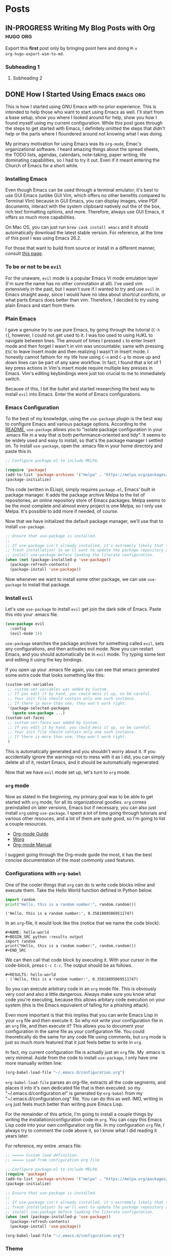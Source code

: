 #+AUTHOR: Terrence Ho
#+HUGO_BASE_DIR: ../

* Posts
:PROPERTIES:
:EXPORT_HUGO_SECTION: post
:EXPORT_HUGO_CUSTOM_FRONT_MATTER:
:END:

** IN-PROGRESS Writing My Blog Posts with Org                      :hugo:org:
:PROPERTIES:
:EXPORT_FILE_NAME: org-blog-posts
:END:

Export this *first* post only by bringing point here and doing =M-x
org-hugo-export-wim-to-md=.

*** Subheading 1

**** Subheading 2

** DONE How I Started Using Emacs                                 :emacs:org:
   CLOSED: [2019-06-17 Mon 16:53]
:PROPERTIES:
:EXPORT_FILE_NAME: how-i-started-using-emacs
:END:

This is how I started using GNU Emacs with no prior experience. This is intended
to help those who want to start using Emacs as well. I'll start from a base
setup, show you where I looked around for help, show you how I found myself
using my current configuration. While this post goes through the steps to get
started with Emacs, I definitely omitted the steps that didn't help or the parts
where I floundered around not knowing what I was doing.

My primary motivation for using Emacs was its =org-mode=, Emac's organizational
software. I heard amazing things about the spread sheets, the TODO lists,
agendas, calendars, note-taking, paper writing, life dominating capabilities, so
I had to try it out. Even if it meant entering the Church of Emacs for a short
while.

*** Installing Emacs

Even though Emacs can be used through a terminal emulator, it's best to use GUI
Emacs (unlike GUI Vim, which offers no other benefits compared to Terminal VIm)
because in GUI Emacs, you can display images, view PDF documents, interact with
the system clipboard natively out the of the box, rich text formatting options,
and more. Therefore, always use GUI Emacs, it offers so much more capabilities.

On Mac OS, you can just run =brew cask install emacs= and it should
automatically download the latest stable version. For reference, at the time of
this post I was using Emacs 26.2.

For those that want to build from source or install in a different manner,
consult [[https://www.emacswiki.org/emacs/EmacsForMacOS][this page]].

*** To be or not to be =evil=

For the unaware, =evil= mode is a popular Emacs Vi mode emulation layer (I'm
sure the name has no other connotation at all). I've used vim extensively in the
past, but I wasn't sure if I wanted to try and use =evil= in Emacs straight
away, since I would have no idea about shortcut conflicts, or what parts Emacs
does better than vim. Therefore, I decided to try using plain Emacs and start
from there.

*** Plain Emacs

I gave a genuine try to use pure Emacs, by going through the tutorial (=C-h t=),
however, I could not get used to it. I was too used to using HJKL to navigate
between lines. The amount of times I pressed =i= to enter Insert mode and then
forget I wasn't in vim was uncountable; same with pressing =ESC= to leave Insert
mode and then realizing I wasn't in Insert mode. I honestly cannot fathom for my
life how using =C-n= and =C-p= to move up and down lines can be part of any sane
workflow. In fact, I found that a lot of 1 key press actions in Vim's insert
mode require multiple key presses in Emacs. Vim's editing keybindings were just
too crucial to me to immediately switch.

Because of this, I bit the bullet and started researching the best way to
install =evil= into Emacs. Enter the world of Emacs configurations.

*** Emacs Configuration

To the best of my knowledge, using the =use-package= plugin is the best way to
configure Emacs and various package options. According to the [[https://github.com/jwiegley/use-package][README]],
=use-package= allows you to "isolate package configuration in your .emacs file
in a way that is both performance-oriented and tidy". It seems to be widely used
and easy to install, so that's the package manager I settled on. To install
=use-package=, open the .emacs file in your home directory and paste this in.

#+BEGIN_SRC emacs-lisp
;; Configure package.el to include MELPA.

(require 'package)
(add-to-list 'package-archives '("melpa" . "https://melpa.org/packages/") t)
(package-initialize)
#+END_SRC

This code (written in ELisp), simply requires =package.el=, Emacs' built in
package manager. It adds the package archive Melpa to the list of repositories,
an online repository store of Emacs packages. Melpa seems to be the most
complete and almost every project is one Melpa, so I only use Melpa. It's
possible to add more if needed, of course.

Now that we have initialized the default package manager, we'll use that to
install =use-package=.

#+BEGIN_SRC emacs-lisp
;; Ensure that use-package is installed.
;;
;; If use-package isn't already installed, it's extremely likely that this is a
;; fresh installation! So we'll want to update the package repository and
;; install use-package before loading the literate configuration.
(when (not (package-installed-p 'use-package))
  (package-refresh-contents)
  (package-install 'use-package))
#+END_SRC

Now whenever we want to install some other package, we can use =use-package= to
install that package.

*** Install =evil=

Let's use =use-package= to install =evil= get join the dark side of Emacs. Paste
this into your .emacs file.

#+BEGIN_SRC emacs-lisp
  (use-package evil
    :config
    (evil-mode 1))
#+END_SRC

=use-package= searches the package archives for something called =evil=, sets
any configurations, and then activates evil mode. Now you can restart Emacs, and
you should automatically be in =evil= mode. Try typing some text and editing it
using the key bindings.

If you open up your .emacs file again, you can see that emacs generated some
extra code that looks something like this:

#+BEGIN_SRC emacs-lisp
(custom-set-variables
 ;; custom-set-variables was added by Custom.
 ;; If you edit it by hand, you could mess it up, so be careful.
 ;; Your init file should contain only one such instance.
 ;; If there is more than one, they won't work right.
 '(package-selected-packages
   (quote use-package ...)
(custom-set-faces
 ;; custom-set-faces was added by Custom.
 ;; If you edit it by hand, you could mess it up, so be careful.
 ;; Your init file should contain only one such instance.
 ;; If there is more than one, they won't work right.
 )
#+END_SRC

This is automatically generated and you shouldn't worry about it. If you
accidentally ignore the warnings not to mess with it as I did, you can simply
delete all of it, restart Emacs, and it should be automatically regenerated.

Now that we have =evil= mode set up, let's turn to =org= mode.

*** =org= mode

Now as stated in the beginning, my primary goal was to be able to get started
with =org= mode, for all its organizational goodies. =org= comes preinstalled on
later versions, Emacs but if necessary, you can also just install =org= using
=use-package=. I spent a lot of time going through tutorials and various other
resouces, and a lot of them are quite good, so I'm going to list a couple
resources.

- [[https://orgmode.org/guide/][Org-mode Guide]]
- [[https://orgmode.org/worg/][Worg]]
- [[https://orgmode.org/manual/index.html][Org-mode Manual]]

I suggest going through the Org-mode guide the most, it has the best concise
documentation of the most commonly used features.

*** Configurations with =org-babel=

One of the cooler things that =org= can do is write code blocks inline and
execute them. Take the Hello World function defined in Python below.

#+NAME: hello-world
#+BEGIN_SRC python :results output
import random
print("Hello, this is a random number:", random.random())
#+END_SRC

#+RESULTS: hello-world
: ('Hello, this is a random number:', 0.35818895069511747)

In an =org=-file, it would look like this (notice that we name the code block):

#+BEGIN_EXAMPLE
#+NAME: hello-world
#+BEGIN_SRC python :results output
import random
print("Hello, this is a random number:", random.random())
#+END_SRC
#+END_EXAMPLE

We can then call that code block by executing it. With your cursor in the
code-block, press =C-c C-c=. The output should be as follows.

#+BEGIN_EXAMPLE
#+RESULTS: hello-world
: ('Hello, this is a random number:', 0.35818895069511747)
#+END_EXAMPLE

So you can execute arbitrary code in an =org= mode file. This is obviously very
cool and also a little dangerous. Always make sure you know what code you're
executing, because this allows arbitary code execution on your system (this is
the Emacs equivalent of falling for a phishing attack).

Even more important is that this implies that you can write Emacs Lisp in your
=org= file and then execute it. So why not write your configuration file in an
=org= file, and then execute it? This allows you to document your configuration
in the same file as your configuration file. You could theoretically do the same
for any code file using comments, but =org= mode is just so much more featured
that it just feels better to write in =org=.

In fact, my current configuration file is actually just an =org= file. My .emacs
is very minimal. Aside from the code to install =use-package=, I only have one
more manually written line:

#+BEGIN_SRC emacs-lisp
(org-babel-load-file "~/.emacs.d/configuration.org")
#+END_SRC

=org-babel-load-file= parses an org-file, extracts all the code segments, and
places it into it's own dedicated file that is then executed. so my
"~/.emacs.d/configuration.el" is generated by =org-babel= from my
"~/.emacs.d/configuration.org" file. You can do this as well. IMO, writing in
=org= just feels much better than writing pure Emacs Lisp.

For the remainder of this article, I'm going to install a couple things by
writing the installation/configuration code in =org=. You can copy this Emacs
Lisp code into your own configuration org file. In my configuration =org= file,
I always try to comment the code above it, so I know what I did reading it years
later.

For reference, my entire .emacs file:

#+BEGIN_SRC emacs-lisp
;; ===== Custom load definition.
;; ===== Load from configuration org file

;; Configure package.el to include MELPA.
(require 'package)
(add-to-list 'package-archives '("melpa" . "https://melpa.org/packages/") t)
(package-initialize)

;; Ensure that use-package is installed.
;;
;; If use-package isn't already installed, it's extremely likely that this is a
;; fresh installation! So we'll want to update the package repository and
;; install use-package before loading the literate configuration.
(when (not (package-installed-p 'use-package))
  (package-refresh-contents)
  (package-install 'use-package))

(org-babel-load-file "~/.emacs.d/configuration.org")
#+END_SRC

*** Theme

The theme of your editor could be even more important than the actual editor
itself. After all, you gotta make your coworkers jealous when they see how cool
your system looks.

Personally, I'm a fan of the [[https://github.com/hlissner/emacs-doom-themes][Doom City Lights Theme]].

#+CAPTION: Doom City Lights, courtesy of [[https://github.com/hlissner/emacs-doom-themes][hlissner]]
#+NAME:   fig:doom-city-lights
[[https://github.com/hlissner/emacs-doom-themes/raw/screenshots/doom-citylights.png]]

To install this, paste the following code into your configuration.org file.

#+BEGIN_EXAMPLE
#+BEGIN_SRC emacs-lisp
(use-package doom-themes
  :init
  (load-theme 'doom-city-lights t)
  :config
  (setq doom-themes-enable-bold nil    ; if nil, bold is universally disabled
        doom-themes-enable-italic nil) ; if nil, italics is universally disabled
  (doom-themes-org-config)
  )
#+END_SRC
#+END_EXAMPLE

*** Sane Emacs Configurations

A lot of the default configurations for Emacs are a little outdated to say
the least. [[https://github.com/hrs/sensible-defaults.el][sensible-defaults.el]] is a collection of Emacs configurations that are
relatively non-intrusive and useful, including:

- Ensuring that files end with newlines,
- Always enabling syntax highlighting,
- Increasing the garbage collection threshold,
- Defaulting line-length to 80 characters,
- Creating parent directories after saving a deeply nested file,
- Making dired file sizes human-readable

and more. Because they are all exported as several ELisp functions, you can pick
the ones that you want to use, or simply include all of them by running

#+BEGIN_EXAMPLE
#+BEGIN_SRC emacs-lisp
(load "~/code/src/github.com/hrs/sensible-defaults.el/sensible-defaults.el")
(sensible-defaults/use-all-settings)
(sensible-defaults/use-all-keybindings)
#+END_SRC
#+END_EXAMPLE

That's it. I find some of the configurations non-obvious, so I pick and choose
the ones I want, and add a few of my own custom configurations, but
sensible-defaults.el is still a good option to look at.

*** Personal Information

This is totally unnecessary, but if you want Emacs to know who you are, then
set:

#+BEGIN_EXAMPLE
#+BEGIN_SRC emacs-lisp
 (setq user-full-name "Terrence Ho"
       user-mail-address "terrenceho.books@gmail.com")
 #+END_SRC
#+END_SRC
#+END_EXAMPLE

*** =org= TODOs

One of the most powerful features of =org= is it's TODO management. Any line
starting with several bullet points (Ex: ***) is a headline. Headlines can
become TODO items if the first word on the headline is TODO or DONE.

Let's assume that we want to set more than just TODO/DONE states. I have
multiple states set up, such as TODO, IN-PROGRESS, WAITING, DONE, and CANCELLED.
Note that we also want the CANCELLED state to be equivalent to a DONE state,
since if something is cancelled, we don't want it to be done in the future.
Adapt the following code according to how you want to set up your TODOs.

#+BEGIN_EXAMPLE
#+BEGIN_SRC emacs-lisp
(setq org-log-done 'time)
(setq org-todo-keywords
  '((sequence "TODO(t)" "IN-PROGRESS(i)" "WAITING(w@)" "|" "DONE(d)" "CANCELLED(c@)")))
(setq org-todo-keyword-faces
      '(("TODO" :foreground "red" :weight bold)
	  ("IN-PROGRESS" :foreground "blue" :weight bold)
	  ("WAITING" :foreground "orange" :weight bold)
	  ("DONE" :foreground "forest green" :weight bold)
	  ("CANCELLED" :foreground "magenta" :weight bold)))
#+END_SRC
#+END_EXAMPLE

This changes the sequence of TODO states, adding the necessary states. Notice
the "@" in the CANCELLED and WAITING states: they indicate that we can add a
note explaining what an item is waiting for or why something was cancelled.

=org= by default allows you to switch states by pressing =S-LEFT= pr =S-RIGHT=.
However, when we have multiple states, we often want to switch directly to the
desired state. Add the following code to enable this option.

#+BEGIN_EXAMPLE
#+BEGIN_SRC emacs-lisp
(setq org-use-fast-todo-selection t)
#+END_SRC
#+END_EXAMPLE

To switch TODO states, place your cursor onto the headline, then press =C-c
C-t=. This should bring up another buffer listing the possible states. Press the
key corresponding to your desired state, and your headline should automatically
change to reflect that.

*** =org= ellipsis

When you are hovering over a headline, you can press =TAB=. This collapses all
the text underneath the headline, and replaces the text with an ellipsis (...).
I didn't like the ellipsis, so I replaced it with a "⤵".

#+BEGIN_EXAMPLE
#+BEGIN_SRC emacs-lisp
(setq org-ellipsis "⤵")
(set-face-attribute 'org-ellipsis nil :foreground "##61a49e")
#+END_SRC
#+END_EXAMPLE

*** =org= pretty bullets

The number of the bullets in your headline indicates different levels of
headlines, and they correspond to different importance levels (* matches to
=<h1>=, ** matches to =<h2>=, etc). I'd prefer to look at some prettier,
indented bullets, so I replaced them with a package called =org-bullets=.

#+BEGIN_EXAMPLE
#+BEGIN_SRC emacs-lisp
  (use-package org-bullets
    :init
    (add-hook 'org-mode-hook 'org-bullets-mode))
#+END_SRC
#+END_EXAMPLE

*** =org= file converters

=org= can export to a bunch of different file systems. I'll go over the formats
I have set up, but in the future if you need to write a paper and transform it
into PDF or HTML format, consider writing in =org= rather than LaTex (powerful
but annoying to write) or Markdown (non-standardized and Markdown tables suck).

To convert a file, press =C-c C-e=. This should being up a side panel listing a
bunch of options to convert your files. Choose which file format to convert to,
and Emacs should output that file.

**** HTML/Markdown

=htmlize= is a package that helps you convert =org= files to an HTML page.

#+BEGIN_EXAMPLE
#+BEGIN_SRC emacs-lisp
   (use-package htmlize)
#+END_SRC
#+END_EXAMPLE

**** PDF/LaTex

=org= can export to PDF thorugh LaTex if you have a Tex toolchain available on
your system automatically.

**** GitHub Flavored Markdown

GitHub has it's own flavour of markdown. Well no matter, we can export to that
too. Never directly write a README.md directly again!

#+BEGIN_EXAMPLE
#+BEGIN_SRC emacs-lisp
(use-package ox-gfm)
(eval-after-load "org"
  '(require 'ox-gfm nil t))
#+END_SRC
#+END_EXAMPLE

**** Hugo

This blog is generated with Hugo. I can write my blog posts in =org=, export
them to hugo compatible Markdown with front-matter intact, and publish them.

#+BEGIN_EXAMPLE
#+BEGIN_SRC emacs-lisp
(use-package ox-hugo
  :ensure t            ;Auto-install the package from Melpa (optional)
  :after ox)
#+END_SRC
#+END_EXAMPLE

*** Conclusion

My journey into Emacs and Org-Mode has been quite successful. To demonstrate,
I've written this blog post using =org=, and I hopefully plan on never writing
Markdown again. My current, ever updating configuration file can be seen at
[[https://github.com/TerrenceHo/dotfiles][My GitHub]]. Check out the ".emacs.d/configuration.org" file, GitHub can render
=org= files now!

I went from writing code manually in the .emacs file and ended up writing all my
configurations in an =org= file, that holds both the source code and
documentation for my configurations. I then also went into a brief overview
about how I configure Emacs and =org= mode specifically.

I should have a blog post up soon detailing how I organize my blog posts using
=ox-hugo=.


** TODO Go Essentials Part 1                               :go:go_essentials:
:PROPERTIES:
:EXPORT_FILE_NAME: go-essentials-part-1
:END:

*** Constructors

*** Interfaces

*** Lambda functions

*** Type Alias

*** =iota= and =enums=

*** Networking

*** Reader and Writer interfaces
** TODO Go Essentials Part 2                               :go:go_essentials:
:PROPERTIES:
:EXPORT_FILE_NAME: go-essentials-part-2
:END:

*** Goroutines

*** Channels

*** Data sharing and locks
** TODO A Deep Dive into gzip's Codebase Part 1                      :C:gzip:
:PROPERTIES:
:EXPORT_FILE_NAME: gzip-deep-dive-part-1
:END:
** TODO Integrating =zlib= into =gzip=                               :C:gzip:
:PROPERTIES:
:EXPORT_FILE_NAME: gzip-integrate-zlib
:END:
** TODO Parallelizing gzip                          :C:gzip:parallel:threads:
:PROPERTIES:
:EXPORT_FILE_NAME: parallelizing-gzip
:END:
** TODO My Journey as a Developer                                   :journey:
:PROPERTIES:
:EXPORT_FILE_NAME: my-journey
:END:

This is a never-ending post of my journey as a developer.
** TODO Garbled Circuits Research                  :research:garbled_ciruits:

*** Explain Garbled Circuits

*** Explain the leaky bit problem

*** Explain our attempts to solve it
** TODO UCLA DevX internal tools             :DevX:go:backend:postgres:redis:
** TODO Computability: Recursion Theorem and the Halting Problem   :research:
** TODO Microsoft Internship                           :microsoft:internship:
:PROPERTIES:
:EXPORT_FILE_NAME: microsoft-internship
:END:
:END:
*** How I landed my Microsoft Internship
*** Starting my internship
*** My Project
*** The End
* Projects
:PROPERTIES:
:EXPORT_HUGO_SECTION: project
:EXPORT_HUGO_CUSTOM_FRONT_MATTER:
:END:

** govdev
** autofresh
** BruinBite
